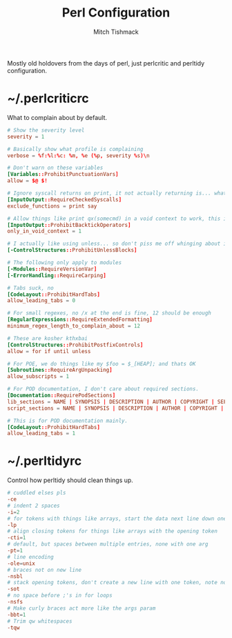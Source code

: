 #+TITLE: Perl Configuration
#+AUTHOR: Mitch Tishmack
#+STARTUP: hidestars
#+STARTUP: odd
#+BABEL: :cache yes
#+PROPERTY: header-args :cache yes :padline no :mkdirp yes :comments no

Mostly old holdovers from the days of perl, just perlcritic and perltidy configuration.

* ~/.perlcriticrc

What to complain about by default.

#+BEGIN_SRC conf :tangle tmp/.perlcritirc :results replace
# Show the severity level
severity = 1

# Basically show what profile is complaining
verbose = %f:%l:%c: %m, %e (%p, severity %s)\n

# Don't warn on these variables
[Variables::ProhibitPunctuationVars]
allow = $@ $!

# Ignore syscall returns on print, it not actually returning is... whatever.
[InputOutput::RequireCheckedSyscalls]
exclude_functions = print say

# Allow things like print qx(somecmd) in a void context to work, this is ok.
[InputOutput::ProhibitBacktickOperators]
only_in_void_context = 1

# I actually like using unless... so don't piss me off whinging about it
[-ControlStructures::ProhibitUnlessBlocks]

# The following only apply to modules
[-Modules::RequireVersionVar]
[-ErrorHandling::RequireCarping]

# Tabs suck, no
[CodeLayout::ProhibitHardTabs]
allow_leading_tabs = 0

# For small regexes, no /x at the end is fine, 12 should be enough
[RegularExpressions::RequireExtendedFormatting]
minimum_regex_length_to_complain_about = 12

# These are kosher kthxbai
[ControlStructures::ProhibitPostfixControls]
allow = for if until unless

# For POE, we do things like my $foo = $_[HEAP]; and thats OK
[Subroutines::RequireArgUnpacking]
allow_subscripts = 1

# For POD documentation, I don't care about required sections.
[Documentation::RequirePodSections]
lib_sections = NAME | SYNOPSIS | DESCRIPTION | AUTHOR | COPYRIGHT | SEE ALSO
script_sections = NAME | SYNOPSIS | DESCRIPTION | AUTHOR | COPYRIGHT | SEE ALSO

# This is for POD documentation mainly.
[CodeLayout::ProhibitHardTabs]
allow_leading_tabs = 1
#+END_SRC

* ~/.perltidyrc

Control how perltidy should clean things up.

#+BEGIN_SRC conf :tangle tmp/.perltidyrc :results replace
# cuddled elses pls
-ce
# indent 2 spaces
-i=2
# for tokens with things like arrays, start the data next line down one indent in
-lp
# align closing tokens for things like arrays with the opening token
-cti=1
# default, but spaces between multiple entries, none with one arg
-pt=1
# line encoding
-ole=unix
# braces not on new line
-nsbl
# stack opening tokens, don't create a new line with one token, note no stacking of closing tokens
-sot
# no space before ;'s in for loops
-nsfs
# Make curly braces act more like the args param
-bbt=1
# Trim qw whitespaces
-tqw
#+END_SRC
